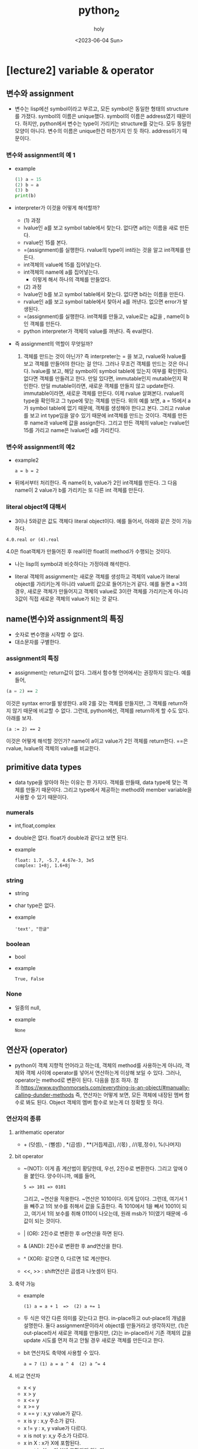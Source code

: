 #+TITLE: python_2
#+AUTHOR: holy
#+EMAIL: hoyoul.park@gmail.com
#+DATE: <2023-06-04 Sun>
#+DESCRIPTION: python 2장 요약정리
* [lecture2] variable & operator
** 변수와 assignment
   + 변수는 lisp에선 symbol이라고 부르고, 모든 symbol은 동일한 형태의
     structure를 가졌다. symbol의 이름은 unique했다. symbol의 이름은
     address였기 때문이다. 하지만, python에서 변수는 type이 가리키는
     structure를 갖는다. 모두 동일한 모양이 아니다. 변수의 이름은
     unique한건 마찬가지 인 듯 하다. address이기 때문이다.
*** 변수와 assignment의 예 1
   + example
     #+begin_src python :results output
       (1) a = 15
       (2) b = a
       (3) b
       print(b)
     #+end_src
   + interpreter가 이것을 어떻게 해석할까?
     - (1) 과정
     - lvalue인 a를 보고 symbol table에서 찾는다. 없다면 a라는 이름을
       새로 만든다.
     - rvalue인 15를 본다.
     - =(assignment)를 실행한다. rvalue의 type이 int라는 것을 알고
       int객체를 만든다.
     - int객체의 value에 15를 집어넣는다.
     - int객체의 name에 a를 집어넣는다.
       + 이렇게 해서 하나의 객체를 만들었다.

     - (2) 과정       
     - lvalue인 b를 보고 symbol table에서 찾는다. 없다면 b라는 이름을
       만든다.
     - rvalue인 a를 보고 symbol table에서 찾아서 a를 꺼낸다. 없으면
       error가 발생된다.
     - =(assignment)를 실행한다. int객체를 만들고, value로는 a값을
       , name이 b인 객체를 만든다.
     - python interpreter가 객체의 value를 꺼낸다. 즉 eval한다.

   + 즉 assignment의 역할이 무엇일까?
     1) 객체를 만드는 것이 아닌가? 즉 interpreter는 = 을 보고,
        rvalue와 lvalue를 보고 객체를 만들어야 한다는 걸 안다. 그러나
        무조건 객체를 만드는 것은 아니다. lvalue를 보고, 해당 symbol이
        symbol table에 있는지 여부를 확인한다. 없다면 객체를 만들려고
        한다. 만일 있다면, immutable인지 mutable인지 확인한다. 만일
        mutable이라면, 새로운 객체를 만들지 않고
        update한다. immutable이라면, 새로운 객체를 만든다. 이제 rvalue
        살펴본다. rvalue의 type을 확인하고 그 type에 맞는 객체를
        만든다. 위의 예를 보면, a = 15에서 a가 symbol table에 없기
        때문에, 객체를 생성해야 한다고 본다. 그리고 rvalue를 보고 int
        type임을 알수 있기 때문에 int객체를 만드는 것이다. 객체를
        만든후 name과 value에 값을 assign한다. 그리고 만든 객체의
        value는 rvalue인 15를 가리고 name은 lvalue인 a를
        가리킨다.


*** 변수와 assignment의 예2
   + example2
      #+begin_example
      a = b = 2
      #+end_example
   + 뒤에서부터 처리한다. 즉 name이 b, value가 2인 int객체를
     만든다. 그 다음 name이 2 value가 b를 가리키는 또 다른 int 객체를
     만든다.


   
*** literal object에 대해서
    + 3이나 5와같은 값도 객체다 literal object이다. 예를 들어서,
       아래와 같은 것이 가능하다.
	#+begin_example
        4.0.real or (4).real
	#+end_example
       4.0은 float객체가 만들어진 후 real이란 float의 method가
       수행되는 것이다.
    + 나는 lisp의 symbol과 비슷하다는 가정아래 해석한다.
     #+CAPTION: lisp의 symbol1
     #+NAME: 
     #+attr_html: :width 500px
     #+attr_latex: :width 100px
     [[./img/python/symbol1.png]]
    + literal 객체의 assignment는 새로운 객체를 생성하고 객체의
      value가 literal object를 가리키는게 아니라 value의 값으로
      들어가는거 같다. 예를 들면 a =3의 경우, 새로운 객체가 만들어지고
      객체의 value로 3이란 객체를 가리키는게 아니라 3값이 직접 새로운
      객체의 value가 되는 것 같다.
** name(변수)와 assignment의 특징
   + 숫자로 변수명을 시작할 수 없다.
   + 대소문자를 구별한다.
*** assignment의 특징
   + assignment는 return값이 없다. 그래서 함수형 언어에서는 권장하지
     않는다. 예를 들어,
   #+BEGIN_SRC emacs-lisp
   (a = 2) == 2
   #+END_SRC
   이것은 syntax error를 발생한다. a와 2를 갖는 객체를 만들지만, 그
   객체를 return하지 않기 때문에 비교할 수 없다. 그런데, python에선,
   객체를 return하게 할 수도 있다. 아래를 보자.
    #+begin_example
    (a := 2) == 2
    #+end_example
    이것은 어떻게 해석할 것인가? name이 a이고 value가 2인 객체를
    return한다. ==은 rvalue, lvalue의 객체의 value를 비교한다.
** primitive data types
  + data type을 알아야 하는 이유는 한 가지다. 객체를 만들때, data
    type에 맞는 객체를 만들기 때문이다. 그리고 type에서 제공하는
    method와 member variable을 사용할 수 있기 때문이다.
*** numerals
    + int,float,complex
    + double은 없다. float가 double과 같다고 보면 된다.
    + example
       #+begin_example
       float: 1.7, -5.7, 4.67e-3, 3e5
       complex: 1+8j, 1.6+8j
       #+end_example
*** string
    + string
    + char type은 없다.
    + example
       #+begin_example
       'text', "한글"
       #+end_example
*** boolean
    + bool
    + example
       #+begin_example
        True, False
       #+end_example
*** None
    + 일종의 null,
    + example
       #+begin_example
       None
       #+end_example
** 연산자 (operator)
   + python이 객체 지향적 언어라고 하는데, 객체의 method를 사용하는게
     아니라, 객체와 객체 사이에 operator를 넣어서 연산하는게 이상해
     보일 수 있다. 그러나, operator는 method로 변환이 된다. 다음을
     참조 하자.
     참조:https://www.pythonmorsels.com/everything-is-an-object/#manually-calling-dunder-methods
     즉, 연산자는 어떻게 보면, 모든 객체에 내장된 멤버 함수로 봐도
     된다. Object 객체의 멤버 함수로 보는게 더 정확할 듯 하다.
*** 연산자의 종류
**** arithematic operator
   + + (덧셈), - (뻴셈) , *(곱셈) , **(거듭제곱), /(몫) , //(몫,정수),
     %(나머지)
**** bit operator
   + ~(NOT): 이게 좀 계산법이 황당한데, 우선, 2진수로
     변환한다. 그리고 앞에 0을 붙인다. 양수이니까, 예를 들어,
      #+begin_example
      5 => 101 => 0101
      #+end_example
      그리고, ~연산을 적용한다. ~연산은 1010이다. 이게 답이다. 그런데,
     여기서 1을 빼주고 1의 보수를 취해서 값을 도출한다. 즉 1010에서
     1을 빼서 1001이 되고, 여기서 1의 보수를 취해 0110이 나오는데,
     원래 msb가 1이였기 때문에 -6값이 되는 것이다.
   + | (OR): 2진수로 변환한 후 or연산을 하면 된다.
   + & (AND): 2진수로 변환한 후 and연산을 한다.
   + ^ (XOR): 같으면 0, 다르면 1로 계산한다.
   + <<, >> : shift연산은 곱셈과 나눗셈이 된다.
**** 축약 가능
    + example
       #+begin_example
       (1) a = a + 1  =>  (2) a += 1
       #+end_example
    + 두 식은 약간 다른 의미를 갖는다고 한다. in-place하고 out-place의
      개념을 설명한다. 둘다 assignment문이라서 object를 만들거라고
      생각하지만, (1)은 out-place라서 새로운 객체를 만들지만, (2)는
      in-place라서 기존 객체의 값을 update 시도를 먼저 하고 안될 경우
      새로운 객체를 만든다고 한다.
    + bit 연산자도 축약에 사용할 수 있다.
       #+begin_example
        a = 7 (1) a = a ^ 4  (2) a ^= 4
       #+end_example
**** 비교 연산자
    + x < y
    + x > y
    + x <= y
    + x >= y
    + x == y : x,y value가 같다.
    + x is y : x,y 주소가 같다.
    + x != y : x, y value가 다르다.
    + x is not y: x,y 주소가 다르다.
    + x in X : x가 X에 포함된다.
    + x not in X : x가 X에 포함되지 않는다.
**** boolean operator
    - operand가 boolean type일때 수행한다. bit operator는 operand가
      arithematic이다.
      + not
      + AND
      + OR
**** operator priority
    + 기본적으로 산술연산자 > bit연산자 > 비교연산자 > 논리연산자의 순이다.
*** mutable vs immutable
  + primitive data type은 값을 변경할 수 없는 immutable이다.
**** example1
   + example
      #+begin_example
      (1) a = 10
      (2) b = a
      (3) a += 1
      (4) a, b, a is b
      #+end_example
     1) python interpreter는 a = 10을 본다. 우선, lvalue인 a에 대해서
        symbol table에서 확인한다. 없다. 그리고 rvalue를 본다. int
        type이란 것을 알기에 int객체를 만들고, name과 value를
        설정한다.
     2) python interpreter는 b = a를 본다. lvalue인 b가 symbol table에
        있는지 확인한다. 없다. rvalue인 a를 본다. symbol table에
        있다. 해당 객체의 type정보만 가지고 온다. int다. 이제 객체를
        만든다. b라는 이름과 a라는 값을 갖는 객체를 만들었다.
     3) python interpreter는 a += 1을 본다. lvalue인 a를 symbol
        table에서 찾는다. a는 10의 값을 가지고 있는 immutable한
        객체다. rvalue를 본다. a가 가진 값과 1을 더해 11이란 값을
        만든다. 이제 객체를 만들어야 하는데, lvalue가 immutable하기
        때문에 update할 수 없다. 새로운 객체를 만든다.a라는 새로운
        객체를 만든다. 그러면 기존 a객체가 갱신된다.
     4) 여기서 확인해야 할 것은 b의 value다. b의 value는 a인것인가?
        아니면, a가 가진 값인가? 지금 봤을때는 a가 가진 address인거
        같다. 그래서 (3)까지 출력했을 때, a값은 새로운 객체의 11값을
        가지고, b의 경우는 옛날 객체인 a의 값인 10을 갖는다. 새로운
        a객체를 가르키지 않는다. 그리고 a is b는 false다. is라는
        함수는 a와 b의 값을 가져오기 때문이다.
        
**** example2
     #+begin_example
     (1) a = [1,2,3]
     (2) b = a
     (3) a += [4]
     (4) a, b, a is b
     #+end_example
     1) python interpreter는 a = [1,2,3]을 본다. lvalue를 보고 symbol
        table에서 a를 찾는다. a는 없다. rvalue를
        본다. [1,2,3]이다. eval할 필요가 없다. 이제 객체를 만든다,
        name,value를 연결한다.
     2) python interpreter는 b = a를 본다. lvalue의 b를 symbol
        table에서 찾는다. 없다. rvalue의 a의 type을
        확인한다. list다. list객체를 만들고,이름과 value를
        연결한다. 여기서 list객체를 만드는지는 잘 모르겠다.
     3) python interpreter는 a += [4]를 본다. lvalue인 a를
        본다. symbol table에 있다. type을 보니 list다. 즉
        mutable하다. rvalue를 본다.a +[4]를 계산하자. a의 value인
        [1,2,3]의 append를 사용해서 [4]를 추가한다. [1,2,3,4]의 값이
        나왔다. 이제 여기서 객체를 만드는것이 아닌 a객체의 value를
        update한다.
     4) a의 값은 [1,2,3,4]이고, b도 [1,2,3,4]이다. a is b는 True가
        된다.
**** example3
     #+begin_example
     a = [1,2,3,4]
     b = a
     a = a + [5]
     a,b, a si b
     #+end_example
** In-place operator에 대해서
   + a +=1과 a= a+1의 차이: assignment와 operator의 차이
     
     - python에서 모든 것은 객체다. 그리고 모든 function은 어떤 객체의
       method다. 그런데, 위에서 봤던 operator들은 method의 모양을 하고
       있지 않다. 그럼 operator라는 것은 무엇인가? 본질은
       method다. 즉, member method이다. 이것은 [[https://www.pythonmorsels.com/everything-is-an-object/][여기]]에서 확인할
       수있다. 이제 a += 1과 a = a+1에 대해 말해보자. a += 1에서 +=는
       operator임을 알수 있다. member function, 즉 method라는것은 해당
       객체의 값을 변경, update를 한다. 그런데 a 객체는
       immutable이다. integer literal이기 때문에 값을 변경하지
       못한다. 그래서 새로운 객체를 만들어낸다. 만일 a가 list와 같은
       mutable한 객체라면, 그 값은 변경이 될 것이다. 그리고 a = a +
       1의 경우는 assignment다. 즉, 새로운 객체를 만들어 내는 것이다.

     - examples
       + example1
	 #+begin_src python :results output
	   a = 10
	   b = a
	   a += 1
	   print(a)
	   print(b)
	   print(a is b)
	 #+end_src

	 #+RESULTS:
	 : 11
	 : 10
	 : False

       + example2
	 #+begin_src python :results output
	   a = 10
	   b = a
	   a = a + 1
	   print(a)
	   print(b)
	   print(a is b)
	 #+end_src

	 #+RESULTS:
	 : 11
	 : 10
	 : False

       + example2
	 #+begin_src python :results output
	   a = [1,2,3,4]
	   b = a
	   a += [5]
	   print(a)
	   print(b)
	   print(a is b)
	 #+end_src

	 #+RESULTS:
	 : [1, 2, 3, 4, 5]
	 : [1, 2, 3, 4, 5]
	 : True

       + example2
	 #+begin_src python :results output
	   a = [1,2,3,4]
	   b = a
	   a = a + [5]
	   print(a)
	   print(b)
	   print(a is b)
	 #+end_src

	 #+RESULTS:
	 : [1, 2, 3, 4, 5]
	 : [1, 2, 3, 4]
	 : False
** == 과 is
  + ==는 값을 비교, is는 객체의 이름(주소)를 비교
  + example1
    - 아래는 False가 나와야 정답인데, 이상하게 True가 나온다.
    #+begin_src python :results output
      a = 13453436
      b = 13453436
      print (a is b)
    #+end_src

    #+RESULTS:
    : True
    - 아래는 True가 나온다.
    #+begin_src python :results output
      a = 13453436
      b = 13453436
      print (a == b)
    #+end_src

    #+RESULTS:
    : True
  + example2
    * 이것도 제대로된 결과가 나오지 않는다. True,True,False,True가
     정답이라고 한다. print(b is 'long-long-text') 이 왜 false가
     나오는지 모르겠다.
     #+begin_src python :results output
       a = 'text'
       b = 'long-long-text'
       print(a is 'text')
       print(a == 'text')
       print(b is 'long-long-text')
       print(b == 'long-long-text')
     #+end_src 

     #+RESULTS:
     : True
     : True
     : True
     : True
  + example3
    #+begin_src python :results output
      a = True
      print(a is True)
    #+end_src

    #+RESULTS:
    : True
  + example4
    #+begin_src python :results output
      a = None
      print(a is None)
    #+end_src

    #+RESULTS:
    : True
** Dynamic typing
  + type을 명시하지 않고, assign할 때, rvalue를 보고 type이 정해진다.
** implicit type conversion
  + bool -> int -> float -> complex bool type은 int type으로
    conversion이 가능하고, int는 float로 conversion이 가능하다.
    #+begin_src python :results output
      a = True
      a = a + 2
      print(a)
      a = a + 1.5
      print(a)
    #+end_src

    #+RESULTS:
    : 3
    : 4.5

  + python interpreter가 a = True를 보고, Boolean 객체를 만들고,
    객체에 a라는 이름과 True라는 값을 맵핑한다.
  + python이 a = a + 2를 본다. lvalue인 a를 symbol table에서
    찾는다. 있다. rvalue를 계산한다. a의 value는 True이고, 2라는 값이
    넘어온다. 이때 boolean객체의 overriding된 + method가 True와 2라는
    값을 더해서 어떤일을 하는지는 정확히 모르겠다. 여튼 더하면 3이란
    값이 계산되고, assign을 적용해서, int객체를 만들고 a의 이름과
    3이란 값을 갖게 된다.
  + python interpreter가 a = a + 1.5를 보고 위의 과정과 비슷한 과정을
    거치게 된다.
  + example2
    형변환이 안된다.
    #+begin_src python :results output
      a = 1
      a + None
      a + 'text'
    #+end_src
    
*** explicit type conversion
   + complex를 float로, float를 int로, int를 str로 형변환을 할수
     있다. 이것은 강제 형변환을 해야 한다.
   + example
     #+begin_src python :results output
       a = 12345
       float(a)
       complex(a)
       str(a)
       bool(a)
     #+end_src
   + bool의 경우는 none,[],{} 등은 false값을 갖는다.
   + 형변환의 또다른 예
     #+begin_src python :results output
       print(int(75.75))
       print(str(75.75))
       print(bool('True'))
     #+end_src

     #+RESULTS:
     : 75
     : 75.75
     : True
   + 소수점 처리 방식
     + 소수점 버림: int(75.75)
     + 소수점 반올림: round(75.75), object의 method.
     + 소수점 올림: math.ceil


** type checking
   + type이라는 method를 사용한다. 아무래도 object의 method인거 같다.
   + isinstance는 predicate이다.
   + example
   #+begin_src python :results output
     a = 123
     type(a)
     isinstance(a,float)
   #+end_src




     
   


